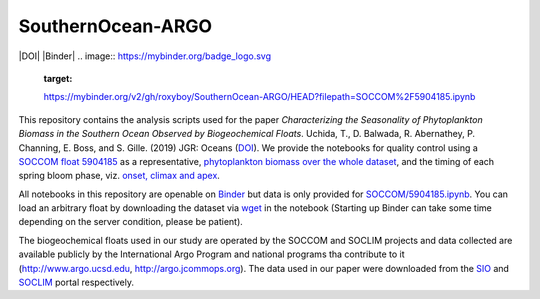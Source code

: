 SouthernOcean-ARGO
==================
|DOI| |Binder|
.. image:: https://mybinder.org/badge_logo.svg
    :target:
    https://mybinder.org/v2/gh/roxyboy/SouthernOcean-ARGO/HEAD?filepath=SOCCOM%2F5904185.ipynb
.. image:: https://zenodo.org/badge/181911058.svg
      :target: https://zenodo.org/badge/latestdoi/181911058

This repository contains the analysis scripts used for the paper *Characterizing
the Seasonality of Phytoplankton Biomass in the Southern Ocean Observed by
Biogeochemical Floats*. Uchida, T., D. Balwada, R. Abernathey, P. Channing, E.
Boss, and S. Gille. (2019) JGR: Oceans (`DOI`_). 
We provide the notebooks for quality control using a `SOCCOM float 5904185 <SOCCOM/5904185.ipynb>`_ as a representative, `phytoplankton biomass over the whole dataset <Cphyto.ipynb>`_, and the timing of each spring bloom phase, viz. `onset, climax and apex <COMCLIMphasing.ipynb>`_. 

All notebooks in this repository are openable on `Binder`_ but data is only provided for `SOCCOM/5904185.ipynb <SOCCOM/5904185.ipynb>`_.
You can load an arbitrary float by downloading the dataset via `wget <https://www.computerhope.com/unix/wget.htm>`_ in the notebook (Starting up Binder can take some time depending on the server condition, please be patient).

The biogeochemical floats used in our study are operated by the SOCCOM and SOCLIM projects and data collected are available publicly by the International Argo Program and national programs tha contribute to it (http://www.argo.ucsd.edu, http://argo.jcommops.org). The data used in our paper were downloaded from the `SIO`_ and `SOCLIM`_ portal respectively.

.. _DOI: https://doi.org/10.1029/2019JC015355
.. _Binder: https://mybinder.org/v2/gh/roxyboy/SouthernOcean-ARGO/HEAD?filepath=SOCCOM%2F5904185.ipynb
.. _SIO: http://soccom.ucsd.edu/floats/SOCCOM_data_ref.html
.. _SOCLIM: http://www.obs-vlfr.fr/proof/php/SOCLIM/soclim_float.php

